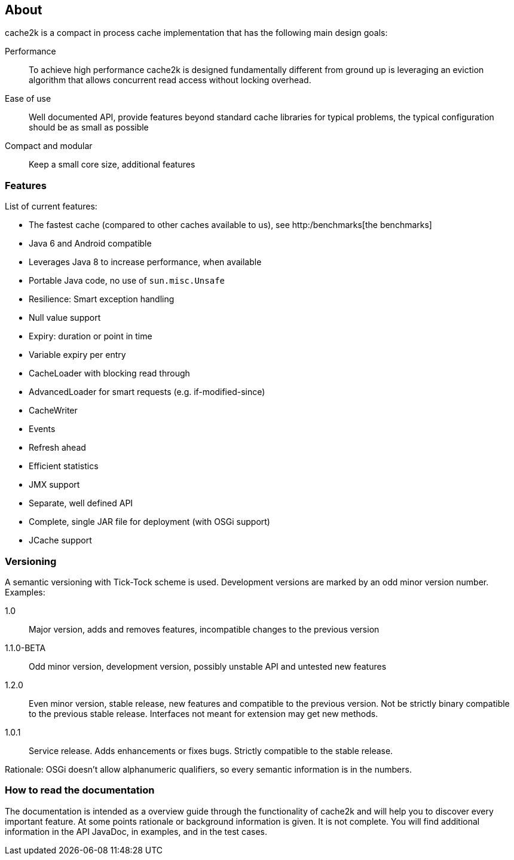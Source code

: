 == About

cache2k is a compact in process cache implementation that has the following main design goals:

Performance:: To achieve high performance cache2k is designed fundamentally different from ground up
  is leveraging an eviction algorithm that allows concurrent read access without locking overhead.
Ease of use:: Well documented API, provide features beyond standard cache libraries for typical problems,
  the typical configuration should be as small as possible
Compact and modular:: Keep a small core size, additional features

=== Features

List of current features:

 - The fastest cache (compared to other caches available to us), see http:/benchmarks[the benchmarks]
 - Java 6 and Android compatible
 - Leverages Java 8 to increase performance, when available
 - Portable Java code, no use of `sun.misc.Unsafe`
 - Resilience: Smart exception handling
 - Null value support
 - Expiry: duration or point in time
 - Variable expiry per entry
 - CacheLoader with blocking read through
 - AdvancedLoader for smart requests (e.g. if-modified-since)
 - CacheWriter
 - Events
 - Refresh ahead
 - Efficient statistics
 - JMX support
 - Separate, well defined API
 - Complete, single JAR file for deployment (with OSGi support)
 - JCache support

=== Versioning

A semantic versioning with Tick-Tock scheme is used. Development versions are marked
by an odd minor version number. Examples:

1.0:: Major version, adds and removes features, incompatible changes to the previous version
1.1.0-BETA:: Odd minor version, development version, possibly unstable API and untested new features
1.2.0:: Even minor version, stable release, new features and compatible to the previous version.
     Not be strictly binary compatible to the previous stable release. Interfaces not meant for
     extension may get new methods.
1.0.1:: Service release. Adds enhancements or fixes bugs. Strictly compatible to the stable release.

Rationale: OSGi doesn't allow alphanumeric qualifiers, so every semantic information is
in the numbers.

=== How to read the documentation

The documentation is intended as a overview guide through the functionality of cache2k and will help
you to discover every important feature. At some points rationale or background
information is given. It is not complete. You will find additional information in the API JavaDoc,
in examples, and in the test cases.
